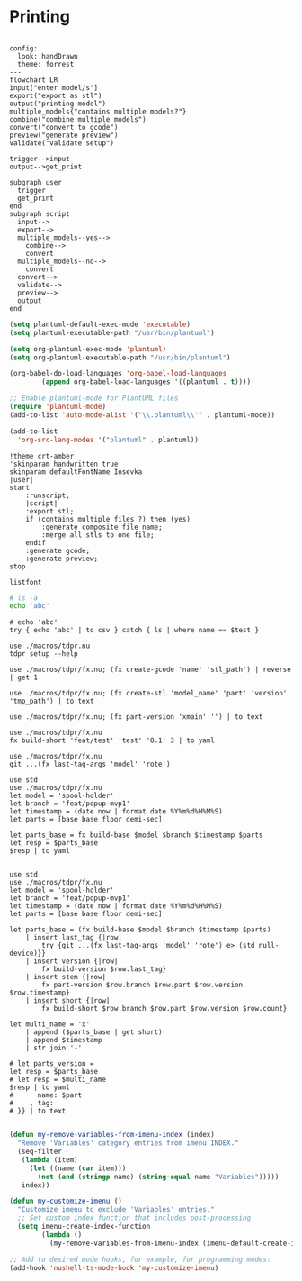 * Printing

#+begin_src mermaid :file ./test.png
---
config:
  look: handDrawn
  theme: forrest
---
flowchart LR
input["enter model/s"]
export("export as stl")
output("printing model")
multiple_models{"contains multiple models?"}
combine("combine multiple models")
convert("convert to gcode")
preview("generate preview")
validate("validate setup")

trigger-->input
output-->get_print

subgraph user
  trigger
  get_print
end
subgraph script
  input-->
  export-->
  multiple_models--yes-->
    combine-->
    convert
  multiple_models--no-->
    convert
  convert-->
  validate-->
  preview-->
  output
end
#+end_src

#+RESULTS:
[[file:./test.png]]

#+begin_src emacs-lisp
(setq plantuml-default-exec-mode 'executable)
(setq plantuml-executable-path "/usr/bin/plantuml")

(setq org-plantuml-exec-mode 'plantuml)
(setq org-plantuml-executable-path "/usr/bin/plantuml")

(org-babel-do-load-languages 'org-babel-load-languages
        (append org-babel-load-languages '((plantuml . t))))

;; Enable plantuml-mode for PlantUML files
(require 'plantuml-mode)
(add-to-list 'auto-mode-alist '("\\.plantuml\\'" . plantuml-mode))

(add-to-list
  'org-src-lang-modes '("plantuml" . plantuml))
#+end_src

#+RESULTS:
: ((plantuml . plantuml) (nu . nushell-ts) (mermaid . mermaid-ts) (tmux . sh) (md . markdown) (C . c) (C++ . c++) (asymptote . asy) (beamer . latex) (calc . fundamental) (cpp . c++) (ditaa . artist) (desktop . conf-desktop) (dot . fundamental) (elisp . emacs-lisp) (ocaml . tuareg) (screen . shell-script) (sqlite . sql) (toml . conf-toml) (shell . sh) (ash . sh) (sh . sh) (bash . sh) (jsh . sh) (bash2 . sh) (dash . sh) (dtksh . sh) (ksh . sh) (es . sh) (rc . sh) (itcsh . sh) (tcsh . sh) (jcsh . sh) (csh . sh) (ksh88 . sh) (oash . sh) (pdksh . sh) (mksh . sh) (posix . sh) (wksh . sh) (wsh . sh) (zsh . sh) (rpm . sh))

#+begin_src plantuml :file hello-uml.svg
!theme crt-amber
'skinparam handwritten true
skinparam defaultFontName Iosevka
|user|
start
    :runscript;
    |script|
    :export stl;
    if (contains multiple files ?) then (yes)
        :generate composite file name;
        :merge all stls to one file;
    endif
    :generate gcode;
    :generate preview;
stop
#+end_src

#+RESULTS:
[[file:hello-uml.svg]]

#+begin_src plantuml :file hello-font.png
listfont
#+end_src

#+RESULTS:
[[file:hello-font.png]]

#+begin_src sh
# ls -a
echo 'abc'
#+end_src

#+RESULTS:
: abc

#+begin_src nu :var test='macros'
# echo 'abc'
try { echo 'abc' | to csv } catch { ls | where name == $test }
#+end_src

#+RESULTS:
: ╭───┬────────┬──────┬─────────┬────────────╮
: │ # │  name  │ type │  size   │  modified  │
: ├───┼────────┼──────┼─────────┼────────────┤
: │ 0 │ macros │ dir  │ 4.0 KiB │ 2 days ago │
: ╰───┴────────┴──────┴─────────┴────────────╯

#+begin_src nu :var test='macros'
use ./macros/tdpr.nu
tdpr setup --help
#+end_src

#+begin_src nu :var test='macros'
use ./macros/tdpr/fx.nu; (fx create-gcode 'name' 'stl_path') | reverse | get 1
#+end_src

#+RESULTS:
: stl_path.gcode

#+begin_src nu :var test='macros'
use ./macros/tdpr/fx.nu; (fx create-stl 'model_name' 'part' 'version' 'tmp_path') | to text
#+end_src

#+RESULTS:
: --console
: /home/jan/repos/b3tchi/3d-files/feat/popup-mvp1/macros/export-to-stl.py
: /home/jan/repos/b3tchi/3d-files/feat/popup-mvp1/models/model_name/part
: /home/jan/repos/b3tchi/3d-files/feat/popup-mvp1/tmp_path/part-version.stl

#+begin_src nu :var test='macros'
use ./macros/tdpr/fx.nu; (fx part-version 'xmain' '') | to text
#+end_src

#+begin_src nu :var test='macros'
use ./macros/tdpr/fx.nu
fx build-short 'feat/test' 'test' '0.1' 3 | to yaml
#+end_src

#+RESULTS:
: 3te@0.1n
:

#+begin_src nu :var test='macros'
use ./macros/tdpr/fx.nu
git ...(fx last-tag-args 'model' 'rote')
#+end_src

#+RESULTS:
: fatal: No names found, cannot describe anything.

#+begin_src nu :var test='macros'
use std
use ./macros/tdpr/fx.nu
let model = 'spool-holder'
let branch = 'feat/popup-mvp1'
let timestamp = (date now | format date %Y%m%d%H%M%S)
let parts = [base base floor demi-sec]

let parts_base = fx build-base $model $branch $timestamp $parts
let resp = $parts_base
$resp | to yaml

#+end_src
#+RESULTS:
#+begin_example
- part: base
  count: 2
  model: spool-holder
  branch: feat/popup-mvp1
  timestamp: '20241125004405'
  test: xx
  testx: xx
- part: floor
  count: 1
  model: spool-holder
  branch: feat/popup-mvp1
  timestamp: '20241125004405'
  test: xx
  testx: xx
- part: demi-sec
  count: 1
  model: spool-holder
  branch: feat/popup-mvp1
  timestamp: '20241125004405'
  test: xx
  testx: xx

#+end_example

#+begin_src nu :var test='macros'
use std
use ./macros/tdpr/fx.nu
let model = 'spool-holder'
let branch = 'feat/popup-mvp1'
let timestamp = (date now | format date %Y%m%d%H%M%S)
let parts = [base base floor demi-sec]

let parts_base = (fx build-base $model $branch $timestamp $parts)
    | insert last_tag {|row|
        try {git ...(fx last-tag-args 'model' 'rote') e> (std null-device)}}
    | insert version {|row|
        fx build-version $row.last_tag}
    | insert stem {|row|
        fx part-version $row.branch $row.part $row.version $row.timestamp}
    | insert short {|row|
        fx build-short $row.branch $row.part $row.version $row.count}

let multi_name = 'x'
    | append ($parts_base | get short)
    | append $timestamp
    | str join '-'

# let parts_version =
let resp = $parts_base
# let resp = $multi_name
$resp | to yaml
#      name: $part
#    , tag:
# }} | to text

#+end_src

#+RESULTS:
#+begin_example
- part: base
  count: 2
  model: spool-holder
  branch: feat/popup-mvp1
  timestamp: '20241125011008'
  last_tag: ''
  version: 0.1.0
  stem: base-0.1.0-next+20241125011008
  short: 2ba@0.1.0n
- part: floor
  count: 1
  model: spool-holder
  branch: feat/popup-mvp1
  timestamp: '20241125011008'
  last_tag: ''
  version: 0.1.0
  stem: floor-0.1.0-next+20241125011008
  short: 1fl@0.1.0n
- part: demi-sec
  count: 1
  model: spool-holder
  branch: feat/popup-mvp1
  timestamp: '20241125011008'
  last_tag: ''
  version: 0.1.0
  stem: demi-sec-0.1.0-next+20241125011008
  short: 1dese@0.1.0n

#+end_example

#+begin_src emacs-lisp
   (defun my-remove-variables-from-imenu-index (index)
     "Remove 'Variables' category entries from imenu INDEX."
     (seq-filter
      (lambda (item)
        (let ((name (car item)))
          (not (and (stringp name) (string-equal name "Variables")))))
      index))

   (defun my-customize-imenu ()
     "Customize imenu to exclude 'Variables' entries."
     ;; Set custom index function that includes post-processing
     (setq imenu-create-index-function
           (lambda ()
             (my-remove-variables-from-imenu-index (imenu-default-create-index-function)))))

   ;; Add to desired mode hooks, for example, for programming modes:
   (add-hook 'nushell-ts-mode-hook 'my-customize-imenu)
#+end_src

#+RESULTS:
#+begin_example
Error: [31mnu::parser::unbalanced_delimiter[0m

  [31m×[0m Unbalanced delimiter.
    ╭─[[36;1;4m/home/jan/repos/b3tchi/3d-files/feat/popup-mvp1/nushell-5YbmJ5[0m:14:20]
 [2m13[0m │  [2m7[0m │         name: $part
 [2m14[0m │  [2m8[0m │     }
    · [35;1m         ┬[0m
    ·          [35;1m╰── [35;1munbalanced { and }[0m[0m
 [2m15[0m │    · [35;1m     ┬[0m
    ╰────

#+end_example
